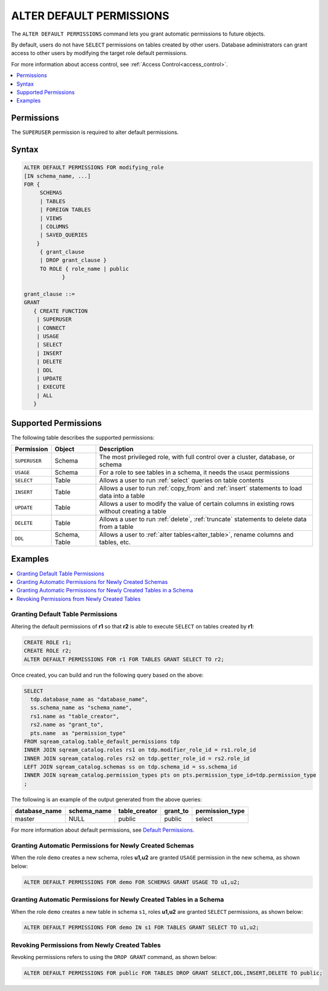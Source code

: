 .. _alter_default_permissions:

*************************
ALTER DEFAULT PERMISSIONS
*************************

The ``ALTER DEFAULT PERMISSIONS`` command lets you grant automatic permissions to future objects.

By default, users do not have ``SELECT`` permissions on tables created by other users. Database administrators can grant access to other users by modifying the target role default permissions.

For more information about access control, see :ref:`Access Control<access_control>`.

.. contents:: 
   :local:
   :depth: 1

Permissions
===========

The ``SUPERUSER`` permission is required to alter default permissions.

Syntax
======

.. code-block:: postgres

     ALTER DEFAULT PERMISSIONS FOR modifying_role
     [IN schema_name, ...]
     FOR { 
          SCHEMAS 
          | TABLES 
          | FOREIGN TABLES 
          | VIEWS 
          | COLUMNS 
          | SAVED_QUERIES
         }
          { grant_clause 
          | DROP grant_clause }
          TO ROLE { role_name | public 
		 }

     grant_clause ::=
     GRANT
        { CREATE FUNCTION
         | SUPERUSER
         | CONNECT
         | USAGE
         | SELECT
         | INSERT
         | DELETE
         | DDL
         | UPDATE
         | EXECUTE
         | ALL
        }
   

Supported Permissions
=====================

The following table describes the supported permissions:

.. list-table:: 
   :widths: auto
   :header-rows: 1
   
   * - Permission
     - Object
     - Description
   * - ``SUPERUSER``
     - Schema
     - The most privileged role, with full control over a cluster, database, or schema
   * - ``USAGE``
     - Schema
     - For a role to see tables in a schema, it needs the ``USAGE`` permissions
   * - ``SELECT``
     - Table
     - Allows a user to run :ref:`select` queries on table contents
   * - ``INSERT``
     - Table
     - Allows a user to run :ref:`copy_from` and :ref:`insert` statements to load data into a table
   * - ``UPDATE``
     - Table
     - Allows a user to modify the value of certain columns in existing rows without creating a table
   * - ``DELETE``
     - Table
     - Allows a user to run :ref:`delete`, :ref:`truncate` statements to delete data from a table
   * - ``DDL``
     - Schema, Table
     - Allows a user to :ref:`alter tables<alter_table>`, rename columns and tables, etc.




Examples
========

.. contents:: 
   :local:
   :depth: 1
   
Granting Default Table Permissions
----------------------------------

Altering the default permissions of **r1** so that **r2** is able to execute ``SELECT`` on tables created by **r1**:

.. code-block:: postgres

   CREATE ROLE r1;
   CREATE ROLE r2;
   ALTER DEFAULT PERMISSIONS FOR r1 FOR TABLES GRANT SELECT TO r2;

Once created, you can build and run the following query based on the above:

.. code-block:: postgres

   SELECT
     tdp.database_name as "database_name",
     ss.schema_name as "schema_name",
     rs1.name as "table_creator",
     rs2.name as "grant_to",
     pts.name  as "permission_type"
   FROM sqream_catalog.table_default_permissions tdp
   INNER JOIN sqream_catalog.roles rs1 on tdp.modifier_role_id = rs1.role_id
   INNER JOIN sqream_catalog.roles rs2 on tdp.getter_role_id = rs2.role_id
   LEFT JOIN sqream_catalog.schemas ss on tdp.schema_id = ss.schema_id
   INNER JOIN sqream_catalog.permission_types pts on pts.permission_type_id=tdp.permission_type
   ;   
   
The following is an example of the output generated from the above queries:

+-----------------------+----------------------+-------------------+--------------+------------------------------+
| **database_name**     | **schema_name**      | **table_creator** | **grant_to** | **permission_type**          |
+-----------------------+----------------------+-------------------+--------------+------------------------------+
| master                |   NULL               | public            | public       | select                       | 
+-----------------------+----------------------+-------------------+--------------+------------------------------+

For more information about default permissions, see `Default Permissions <https://docs.sqream.com/en/latest/reference/catalog_reference_catalog_tables.html#default-permissions.html>`_.  
   
Granting Automatic Permissions for Newly Created Schemas
--------------------------------------------------------

When the role ``demo`` creates a new schema, roles **u1,u2** are granted ``USAGE`` permission in the new schema, as shown below:

.. code-block:: postgres

   ALTER DEFAULT PERMISSIONS FOR demo FOR SCHEMAS GRANT USAGE TO u1,u2;

Granting Automatic Permissions for Newly Created Tables in a Schema
-------------------------------------------------------------------

When the role ``demo`` creates a new table in schema ``s1``, roles **u1,u2** are granted ``SELECT`` permissions, as shown below:

.. code-block:: postgres

   ALTER DEFAULT PERMISSIONS FOR demo IN s1 FOR TABLES GRANT SELECT TO u1,u2;

Revoking Permissions from Newly Created Tables
----------------------------------------------

Revoking permissions refers to using the ``DROP GRANT`` command, as shown below:

.. code-block:: postgres

   ALTER DEFAULT PERMISSIONS FOR public FOR TABLES DROP GRANT SELECT,DDL,INSERT,DELETE TO public;